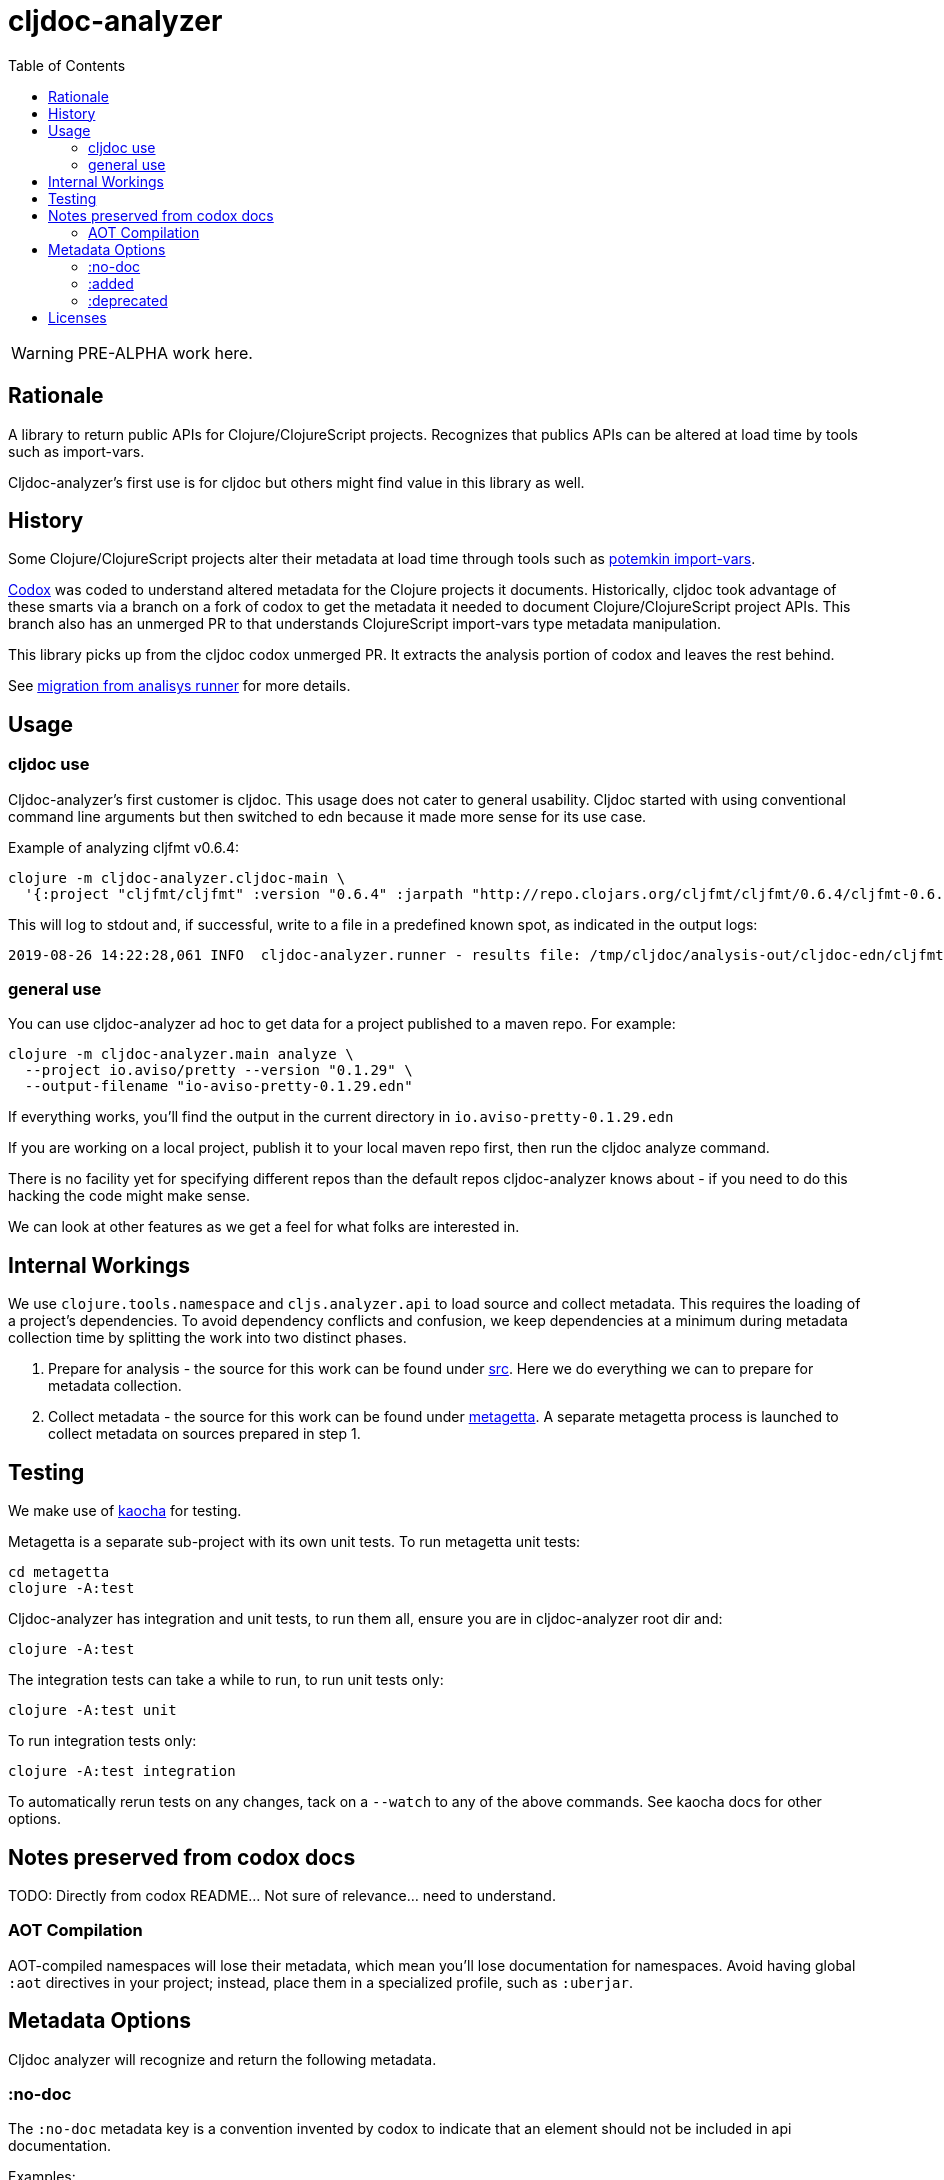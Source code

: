 = cljdoc-analyzer
:toc:
:toclevels: 4

WARNING: PRE-ALPHA work here.

== Rationale

A library to return public APIs for Clojure/ClojureScript projects. Recognizes that publics APIs can be altered at load
time by tools such as import-vars.

Cljdoc-analyzer's first use is for cljdoc but others might find value in this library as well.

== History

Some Clojure/ClojureScript projects alter their metadata at load time through tools such as
https://github.com/ztellman/potemkin[potemkin import-vars].

https://github.com/weavejester/codox[Codox] was coded to understand altered metadata for the Clojure projects it
documents. Historically, cljdoc took advantage of these smarts via a branch on a fork of codox to get the metadata it
needed to document Clojure/ClojureScript project APIs. This branch also has an unmerged PR to that understands
ClojureScript import-vars type metadata manipulation.

This library picks up from the cljdoc codox unmerged PR. It extracts the analysis portion of codox and leaves the rest
behind.

See link:doc/design/01-migration-from-analysis-runner.adoc[migration from analisys runner] for more details.

== Usage

=== cljdoc use

Cljdoc-analyzer's first customer is cljdoc. This usage does not cater to general usability. Cljdoc started with using
conventional command line arguments but then switched to edn because it made more sense for its use case.

Example of analyzing cljfmt v0.6.4:
[source,bash,options="nowrap"]
----
clojure -m cljdoc-analyzer.cljdoc-main \
  '{:project "cljfmt/cljfmt" :version "0.6.4" :jarpath "http://repo.clojars.org/cljfmt/cljfmt/0.6.4/cljfmt-0.6.4.jar" :pompath "http://repo.clojars.org/cljfmt/cljfmt/0.6.4/cljfmt-0.6.4.pom"}'
----

This will log to stdout and, if successful, write to a file in a predefined known spot, as indicated in the output logs:
[source,options="nowrap"]
----
2019-08-26 14:22:28,061 INFO  cljdoc-analyzer.runner - results file: /tmp/cljdoc/analysis-out/cljdoc-edn/cljfmt/cljfmt/0.6.4/cljdoc.edn
----

=== general use
You can use cljdoc-analyzer ad hoc to get data for a project published to a maven repo. For example:

[source,bash,no-wrap]
----
clojure -m cljdoc-analyzer.main analyze \
  --project io.aviso/pretty --version "0.1.29" \
  --output-filename "io-aviso-pretty-0.1.29.edn"
----
If everything works, you'll find the output in the current directory in `io.aviso-pretty-0.1.29.edn`

If you are working on a local project, publish it to your local maven repo first, then run the cljdoc analyze command.

There is no facility yet for specifying different repos than the default repos cljdoc-analyzer knows about - if you need
to do this hacking the code might make sense.

We can look at other features as we get a feel for what folks are interested in.

== Internal Workings

We use `clojure.tools.namespace` and `cljs.analyzer.api` to load source and collect metadata. This requires the loading
of a project's dependencies. To avoid dependency conflicts and confusion, we keep dependencies at a minimum during
metadata collection time by splitting the work into two distinct phases.

. Prepare for analysis - the source for this work can be found under link:src[src]. Here we do everything we can to prepare for
  metadata collection.
. Collect metadata - the source for this work can be found under link:metagetta[metagetta]. A separate metagetta process
  is launched to collect metadata on sources prepared in step 1.


== Testing

We make use of https://github.com/lambdaisland/kaocha[kaocha] for testing.

Metagetta is a separate sub-project with its own unit tests. To run metagetta unit tests:
----
cd metagetta
clojure -A:test
----

Cljdoc-analyzer has integration and unit tests, to run them all, ensure you are in cljdoc-analyzer root dir and:
----
clojure -A:test
----

The integration tests can take a while to run, to run unit tests only:
----
clojure -A:test unit
----

To run integration tests only:
----
clojure -A:test integration
----

To automatically rerun tests on any changes, tack on a `--watch` to any of the above commands. See kaocha docs for other options.


== Notes preserved from codox docs
TODO: Directly from codox README... Not sure of relevance... need to understand.

=== AOT Compilation

AOT-compiled namespaces will lose their metadata, which mean you'll
lose documentation for namespaces. Avoid having global `:aot`
directives in your project; instead, place them in a specialized
profile, such as `:uberjar`.


== Metadata Options

Cljdoc analyzer will recognize and return the following metadata.

=== :no-doc
The `:no-doc` metadata key is a convention invented by codox to indicate that an element should not be included in api documentation.

Examples:

[source,clojure]
----
;; Documented
(defn square
  "Squares the supplied number."
  [x]
  (* x x))

;; Not documented
(defn ^:no-doc hidden-square
  "Squares the supplied number."
  [x]
  (* x x))
----

`:no-doc` can also be used at the namespace level:

For example:

[source,clojure]
----
(ns ^:no-doc hidden-ns)
----

=== :added

To denote the library version the var was added in, use the `:added` metadata key:

[source,clojure]
----
(defn square
  "Squares the supplied number."
  {:added "1.0"}
  [x]
  (* x x))
----

=== :deprecated

Similar to `:added`, deprecated vars can be denoted with the `:deprecated` metadata key:

[source,clojure]
----
(defn square
  "Squares the supplied number."
  {:deprecated "2.0"}
  [x]
  (* x x))
----

== Licenses

Based on https://github.com/weavejester/codox[Codox]:

* Copyright © 2018 James Reeves
* Distributed under the Eclipse Public License either version 1.0 or (at your option) any later version.
